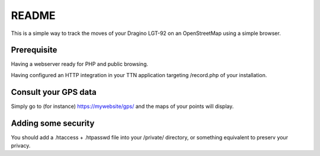README
======

This is a simple way to track the moves of your Dragino LGT-92 on an OpenStreetMap
using a simple browser.

Prerequisite
------------

Having a webserver ready for PHP and public browsing.

Having configured an HTTP integration in your TTN application targeting /record.php
of your installation.

Consult your GPS data
---------------------

Simply go to (for instance) https://mywebsite/gps/ and the maps of your points will
display.

Adding some security
--------------------

You should add a .htaccess + .htpasswd file into your /private/ directory, or
something equivalent to preserv your privacy.
